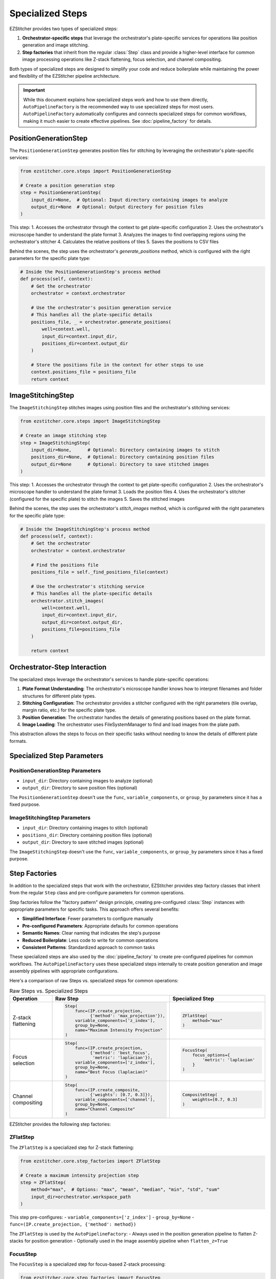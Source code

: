 .. _specialized-steps:

=================
Specialized Steps
=================

EZStitcher provides two types of specialized steps:

1. **Orchestrator-specific steps** that leverage the orchestrator's plate-specific services for operations like position generation and image stitching.

2. **Step factories** that inherit from the regular :class:`Step` class and provide a higher-level interface for common image processing operations like Z-stack flattening, focus selection, and channel compositing.

Both types of specialized steps are designed to simplify your code and reduce boilerplate while maintaining the power and flexibility of the EZStitcher pipeline architecture.

.. important::
   While this document explains how specialized steps work and how to use them directly,
   ``AutoPipelineFactory`` is the recommended way to use specialized steps for most users.
   ``AutoPipelineFactory`` automatically configures and connects specialized steps for common workflows,
   making it much easier to create effective pipelines. See :doc:`pipeline_factory` for details.

.. _position-generation-step:

PositionGenerationStep
---------------------

The ``PositionGenerationStep`` generates position files for stitching by leveraging the orchestrator's plate-specific services:

.. code-block:: python

    from ezstitcher.core.steps import PositionGenerationStep

    # Create a position generation step
    step = PositionGenerationStep(
        input_dir=None,  # Optional: Input directory containing images to analyze
        output_dir=None  # Optional: Output directory for position files
    )

This step:
1. Accesses the orchestrator through the context to get plate-specific configuration
2. Uses the orchestrator's microscope handler to understand the plate format
3. Analyzes the images to find overlapping regions using the orchestrator's stitcher
4. Calculates the relative positions of tiles
5. Saves the positions to CSV files

Behind the scenes, the step uses the orchestrator's `generate_positions` method, which is configured with the right parameters for the specific plate type:

.. code-block:: python

    # Inside the PositionGenerationStep's process method
    def process(self, context):
        # Get the orchestrator
        orchestrator = context.orchestrator

        # Use the orchestrator's position generation service
        # This handles all the plate-specific details
        positions_file, _ = orchestrator.generate_positions(
            well=context.well,
            input_dir=context.input_dir,
            positions_dir=context.output_dir
        )

        # Store the positions file in the context for other steps to use
        context.positions_file = positions_file
        return context

.. _image-stitching-step:

ImageStitchingStep
-----------------

The ``ImageStitchingStep`` stitches images using position files and the orchestrator's stitching services:

.. code-block:: python

    from ezstitcher.core.steps import ImageStitchingStep

    # Create an image stitching step
    step = ImageStitchingStep(
        input_dir=None,      # Optional: Directory containing images to stitch
        positions_dir=None,  # Optional: Directory containing position files
        output_dir=None      # Optional: Directory to save stitched images
    )

This step:
1. Accesses the orchestrator through the context to get plate-specific configuration
2. Uses the orchestrator's microscope handler to understand the plate format
3. Loads the position files
4. Uses the orchestrator's stitcher (configured for the specific plate) to stitch the images
5. Saves the stitched images

Behind the scenes, the step uses the orchestrator's `stitch_images` method, which is configured with the right parameters for the specific plate type:

.. code-block:: python

    # Inside the ImageStitchingStep's process method
    def process(self, context):
        # Get the orchestrator
        orchestrator = context.orchestrator

        # Find the positions file
        positions_file = self._find_positions_file(context)

        # Use the orchestrator's stitching service
        # This handles all the plate-specific details
        orchestrator.stitch_images(
            well=context.well,
            input_dir=context.input_dir,
            output_dir=context.output_dir,
            positions_file=positions_file
        )

        return context

.. _orchestrator-step-interaction:

Orchestrator-Step Interaction
---------------------------

The specialized steps leverage the orchestrator's services to handle plate-specific operations:

1. **Plate Format Understanding**: The orchestrator's microscope handler knows how to interpret filenames and folder structures for different plate types.

2. **Stitching Configuration**: The orchestrator provides a stitcher configured with the right parameters (tile overlap, margin ratio, etc.) for the specific plate type.

3. **Position Generation**: The orchestrator handles the details of generating positions based on the plate format.

4. **Image Loading**: The orchestrator uses FileSystemManager to find and load images from the plate path.

This abstraction allows the steps to focus on their specific tasks without needing to know the details of different plate formats.

.. _specialized-step-parameters:

Specialized Step Parameters
----------------------

PositionGenerationStep Parameters
^^^^^^^^^^^^^^^^^^^^^^^^^^^^^^^

* ``input_dir``: Directory containing images to analyze (optional)
* ``output_dir``: Directory to save position files (optional)

The ``PositionGenerationStep`` doesn't use the ``func``, ``variable_components``, or ``group_by`` parameters since it has a fixed purpose.

ImageStitchingStep Parameters
^^^^^^^^^^^^^^^^^^^^^^^^^^^

* ``input_dir``: Directory containing images to stitch (optional)
* ``positions_dir``: Directory containing position files (optional)
* ``output_dir``: Directory to save stitched images (optional)

The ``ImageStitchingStep`` doesn't use the ``func``, ``variable_components``, or ``group_by`` parameters since it has a fixed purpose.

.. _step-factories:

Step Factories
------------

In addition to the specialized steps that work with the orchestrator, EZStitcher provides step factory classes that inherit from the regular ``Step`` class and pre-configure parameters for common operations.

Step factories follow the "factory pattern" design principle, creating pre-configured :class:`Step` instances with appropriate parameters for specific tasks. This approach offers several benefits:

- **Simplified Interface**: Fewer parameters to configure manually
- **Pre-configured Parameters**: Appropriate defaults for common operations
- **Semantic Names**: Clear naming that indicates the step's purpose
- **Reduced Boilerplate**: Less code to write for common operations
- **Consistent Patterns**: Standardized approach to common tasks

These specialized steps are also used by the :doc:`pipeline_factory` to create pre-configured pipelines for common workflows. The ``AutoPipelineFactory`` uses these specialized steps internally to create position generation and image assembly pipelines with appropriate configurations.

Here's a comparison of raw Steps vs. specialized steps for common operations:

.. list-table:: Raw Steps vs. Specialized Steps
   :header-rows: 1
   :widths: 20 40 40

   * - Operation
     - Raw Step
     - Specialized Step
   * - Z-stack flattening
     - .. code-block:: python

          Step(
              func=(IP.create_projection,
                    {'method': 'max_projection'}),
              variable_components=['z_index'],
              group_by=None,
              name="Maximum Intensity Projection"
          )
     - .. code-block:: python

          ZFlatStep(
              method="max"
          )
   * - Focus selection
     - .. code-block:: python

          Step(
              func=(IP.create_projection,
                    {'method': 'best_focus',
                     'metric': 'laplacian'}),
              variable_components=['z_index'],
              group_by=None,
              name="Best Focus (laplacian)"
          )
     - .. code-block:: python

          FocusStep(
              focus_options={
                  'metric': 'laplacian'
              }
          )
   * - Channel compositing
     - .. code-block:: python

          Step(
              func=(IP.create_composite,
                    {'weights': [0.7, 0.3]}),
              variable_components=['channel'],
              group_by=None,
              name="Channel Composite"
          )
     - .. code-block:: python

          CompositeStep(
              weights=[0.7, 0.3]
          )

EZStitcher provides the following step factories:

ZFlatStep
^^^^^^^

The ``ZFlatStep`` is a specialized step for Z-stack flattening:

.. code-block:: python

    from ezstitcher.core.step_factories import ZFlatStep

    # Create a maximum intensity projection step
    step = ZFlatStep(
        method="max",  # Options: "max", "mean", "median", "min", "std", "sum"
        input_dir=orchestrator.workspace_path
    )

This step pre-configures:
- ``variable_components=['z_index']``
- ``group_by=None``
- ``func=(IP.create_projection, {'method': method})``

The ``ZFlatStep`` is used by the ``AutoPipelineFactory``:
- Always used in the position generation pipeline to flatten Z-stacks for position generation
- Optionally used in the image assembly pipeline when ``flatten_z=True``

FocusStep
^^^^^^^

The ``FocusStep`` is a specialized step for focus-based Z-stack processing:

.. code-block:: python

    from ezstitcher.core.step_factories import FocusStep

    # Create a best focus step
    step = FocusStep(
        focus_options={'metric': 'laplacian'},  # Focus metric options
        input_dir=orchestrator.workspace_path
    )

    # Create a best focus step with custom weights
    step = FocusStep(
        focus_options={'metric': {'nvar': 0.4, 'lap': 0.4, 'ten': 0.1, 'fft': 0.1}},
        input_dir=orchestrator.workspace_path
    )

This step pre-configures:
- ``variable_components=['z_index']``
- ``group_by=None``
- Uses static FocusAnalyzer methods to find the best focus plane

CompositeStep
^^^^^^^^^^

The ``CompositeStep`` is a specialized step for creating composite images from multiple channels:

.. code-block:: python

    from ezstitcher.core.step_factories import CompositeStep

    # Create a composite step with custom weights
    step = CompositeStep(
        weights=[0.7, 0.3, 0],  # 70% channel 1, 30% channel 2, 0% channel 3
        input_dir=orchestrator.workspace_path
    )

This step pre-configures:
- ``variable_components=['channel']``
- ``group_by=None``
- ``func=(IP.create_composite, {'weights': weights})``

The ``CompositeStep`` is used by the ``AutoPipelineFactory``:
- Always used in the position generation pipeline to create a reference image for position generation
- If ``channel_weights`` is None, weights are distributed evenly across all channels
- Weights control which channels contribute to the reference image (e.g., [0.7, 0.3, 0] uses only the first two channels)

.. _when-to-use-specialized-steps:

When to Use Specialized Steps
---------------------------

**Use orchestrator-specific steps when:**

- You need to generate position files for stitching (``PositionGenerationStep``)
- You need to stitch images using position files (``ImageStitchingStep``)
- You're working with plate-specific operations that leverage the orchestrator

**Use step factories when:**

- You need to perform common operations like Z-stack flattening, focus selection, or channel compositing
- You want to reduce boilerplate code and simplify your pipeline
- You prefer a more intuitive interface for common tasks
- You're building pipelines for non-expert users
- You're extending pipelines created by the ``AutoPipelineFactory``

**Use raw Steps when:**

- You need to perform custom operations not covered by specialized steps
- You need fine-grained control over all parameters
- You're building complex workflows with custom function chains
- You're creating your own specialized steps

As a general rule, start with specialized steps for common operations before falling back to raw Steps. This approach will make your code more concise, readable, and maintainable.

Choosing Between AutoPipelineFactory and Custom Pipelines
--------------------------------------------------------

Both approaches are valid and powerful, with different strengths depending on your needs:

**AutoPipelineFactory Strengths:**

- Convenient for common stitching workflows
- Minimizes code and complexity
- Handles directory resolution automatically
- Configures specialized steps appropriately
- Good for getting started quickly

**Custom Pipeline Strengths:**

- Complete control over pipeline structure
- Flexibility for highly customized workflows
- Direct access to all pipeline features
- Ability to create specialized processing sequences
- Terse and elegant for specific use cases

Many users start with ``AutoPipelineFactory`` for simple tasks and move to custom pipelines as their needs become more specialized, or use a combination of both approaches.

.. _specialized-steps-and-pipeline-factory:

Specialized Steps and AutoPipelineFactory
--------------------------------------

The specialized steps described in this document are used by the :doc:`pipeline_factory` to create pre-configured pipelines for common workflows. The ``AutoPipelineFactory`` creates two pipelines:

1. **Position Generation Pipeline**: Creates position files for stitching
   - Steps: [flatten Z (always), normalize (optional), create_composite (always), generate positions (always)]
   - Uses: ``ZFlatStep``, ``CompositeStep``, and ``PositionGenerationStep``

2. **Image Assembly Pipeline**: Stitches images using the position files
   - Steps: [normalize (optional), flatten Z (optional), stitch_images (always)]
   - Uses: ``ZFlatStep`` or ``FocusStep`` (optional, depending on z_method) and ``ImageStitchingStep``

The factory parameters control which specialized steps are included and how they are configured:

- ``flatten_z``: Controls whether Z-stacks are flattened in the assembly pipeline (Z-stacks are always flattened for position generation)
- ``z_method``: Specifies the Z-stack processing method (default: "max")
  - Projection methods: "max", "mean", "median", etc.
  - Focus detection methods: "combined", "laplacian", "tenengrad", "normalized_variance", "fft"
- ``channel_weights``: Controls which channels contribute to the reference image for position generation

For more information about the ``AutoPipelineFactory``, see :doc:`pipeline_factory`.

.. _specialized-steps-best-practices:

Specialized Step Best Practices
-----------------------------

Here are some key recommendations for using specialized steps:

.. _specialized-steps-directory-resolution:

1. **Directory Resolution**:
   - Let EZStitcher automatically resolve directories when possible
   - Only specify directories when you need a specific directory structure
   - You can explicitly set ``input_dir=orchestrator.workspace_path`` to use original images for stitching

Directory Resolution with AutoPipelineFactory
------------------------------------------

When using ``AutoPipelineFactory``, directory resolution for specialized steps is handled automatically:

- The ``input_dir`` parameter of ``AutoPipelineFactory`` is used as the input directory for the first step in each pipeline
- The ``output_dir`` parameter of ``AutoPipelineFactory`` is used as the output directory for the last step in the assembly pipeline
- Intermediate directories are automatically created and managed
- Position files are automatically passed between the position generation pipeline and the assembly pipeline

This automatic directory resolution makes it much easier to create effective pipelines without having to manually specify input and output directories for each step.

.. code-block:: python

    # AutoPipelineFactory handles directory resolution automatically
    factory = AutoPipelineFactory(
        input_dir=orchestrator.workspace_path,  # Used as input for first step in each pipeline
        output_dir=Path("path/to/output"),      # Used as output for last step in assembly pipeline
        normalize=True,
        flatten_z=True,
        z_method="max"
    )
    pipelines = factory.create_pipelines()

2. **Step Order**:
   - Place ``PositionGenerationStep`` after image processing steps
   - Place ``ImageStitchingStep`` after ``PositionGenerationStep``
   - This ensures that position generation works with processed images

3. **Step Factory Usage**:
   - Start with step factories for common operations before falling back to raw Steps
   - Combine step factories with raw Steps when needed for complex workflows
   - Consider creating custom step factories for operations you perform frequently

4. **Custom Step Factories**:
   - Use consistent naming when creating custom step factories
   - Document pre-configured parameters in custom step factories
   - Consider variable components carefully when creating custom step factories
   - Test step factories thoroughly to ensure they behave as expected

Extending AutoPipelineFactory Pipelines
------------------------------------

You can extend pipelines created by ``AutoPipelineFactory`` with additional specialized steps:

.. code-block:: python

    # Create pipelines with AutoPipelineFactory
    factory = AutoPipelineFactory(
        input_dir=orchestrator.workspace_path,
        normalize=True
    )
    pipelines = factory.create_pipelines()

    # Access individual pipelines
    position_pipeline = pipelines[0]
    assembly_pipeline = pipelines[1]

    # Add a custom specialized step to the position generation pipeline
    from ezstitcher.core.step_factories import ZFlatStep

    # Add a ZFlatStep before the CompositeStep
    position_pipeline.add_step(
        ZFlatStep(method="max"),
        index=1  # Insert after normalization but before composite step
    )

    # Run the customized pipelines
    orchestrator.run(pipelines=pipelines)

For comprehensive best practices for specialized steps, see :ref:`best-practices-specialized-steps` in the :doc:`../user_guide/best_practices` guide.

.. _typical-stitching-workflows:

Typical Stitching Workflows
-------------------------

Here are some common workflows that use specialized steps:

Basic Stitching Workflow
^^^^^^^^^^^^^^^^^^^^^

A typical stitching workflow involves these main steps:

1. Process images to enhance features (optional)
2. Generate position files that describe how the tiles fit together
3. Stitch the images using these position files

The simplest approach is to use the ``AutoPipelineFactory``:

.. code-block:: python

    from ezstitcher.core import AutoPipelineFactory
    from ezstitcher.core.pipeline_orchestrator import PipelineOrchestrator

    # Create orchestrator
    orchestrator = PipelineOrchestrator(plate_path=plate_path)

    # Create a factory with default settings
    factory = AutoPipelineFactory(
        input_dir=orchestrator.workspace_path,
        normalize=True  # Apply normalization (default)
    )

    # Create the pipelines
    pipelines = factory.create_pipelines()

    # Run the pipelines
    orchestrator.run(pipelines=pipelines)

Alternatively, you can build custom pipelines using specialized steps:

.. code-block:: python

    from ezstitcher.core.steps import PositionGenerationStep, ImageStitchingStep, Step
    from ezstitcher.core.step_factories import ZFlatStep, CompositeStep
    from ezstitcher.core.image_processor import ImageProcessor as IP

    # Create position generation pipeline
    position_pipeline = Pipeline(
        input_dir=orchestrator.workspace_path,
        steps=[
            # Step 1: Flatten Z-stacks (always included for position generation)
            ZFlatStep(method="max"),

            # Step 2: Process images (optional)
            Step(
                name="Normalize Images",
                func=IP.stack_percentile_normalize
            ),

            # Step 3: Create composite for position generation
            CompositeStep(),

            # Step 4: Generate positions
            PositionGenerationStep()
        ],
        name="Position Generation Pipeline"
    )

    # Get the position files directory
    positions_dir = position_pipeline.steps[-1].output_dir

    # Create image assembly pipeline
    assembly_pipeline = Pipeline(
        input_dir=orchestrator.workspace_path,
        output_dir=orchestrator.plate_path.parent / f"{orchestrator.plate_path.name}_stitched",
        steps=[
            # Step 1: Flatten Z-stacks (if working with Z-stacks)
            ZFlatStep(method="max"),

            # Step 2: Process images (optional)
            Step(
                name="Normalize Images",
                func=IP.stack_percentile_normalize
            ),

            # Step 3: Stitch images using position files
            ImageStitchingStep(positions_dir=positions_dir)
        ],
        name="Image Assembly Pipeline"
    )

    # Run the pipelines
    orchestrator.run(pipelines=[position_pipeline, assembly_pipeline])

Multi-Channel Stitching
^^^^^^^^^^^^^^^^^^^^

When working with multiple channels, it's important to create a composite image before position generation. The simplest approach is to use the ``AutoPipelineFactory`` with channel weights:

.. code-block:: python

    from ezstitcher.core import AutoPipelineFactory
    from ezstitcher.core.pipeline_orchestrator import PipelineOrchestrator

    # Create orchestrator
    orchestrator = PipelineOrchestrator(plate_path=plate_path)

    # Create a factory for multi-channel stitching
    factory = AutoPipelineFactory(
        input_dir=orchestrator.workspace_path,
        normalize=True,
        channel_weights=[0.7, 0.3, 0]  # Use only first two channels for reference image
    )

    # Create the pipelines
    pipelines = factory.create_pipelines()

    # Run the pipelines
    orchestrator.run(pipelines=pipelines)

Alternatively, you can build custom pipelines using specialized steps:

.. code-block:: python

    from ezstitcher.core.steps import PositionGenerationStep, ImageStitchingStep, Step
    from ezstitcher.core.step_factories import ZFlatStep, CompositeStep
    from ezstitcher.core.image_processor import ImageProcessor as IP

    # Create position generation pipeline for multi-channel data
    position_pipeline = Pipeline(
        input_dir=orchestrator.workspace_path,
        steps=[
            # Step 1: Flatten Z-stacks (always included for position generation)
            ZFlatStep(method="max"),

            # Step 2: Process channels
            Step(
                name="Normalize Channels",
                func=IP.stack_percentile_normalize,
                variable_components=['channel']
            ),

            # Step 3: Create composite image for position generation
            CompositeStep(weights=[0.7, 0.3, 0]),  # 70% channel 1, 30% channel 2, 0% channel 3

            # Step 4: Generate positions
            PositionGenerationStep()
        ],
        name="Position Generation Pipeline"
    )

    # Get the position files directory
    positions_dir = position_pipeline.steps[-1].output_dir

    # Create image assembly pipeline for multi-channel data
    assembly_pipeline = Pipeline(
        input_dir=orchestrator.workspace_path,
        output_dir=orchestrator.plate_path.parent / f"{orchestrator.plate_path.name}_stitched",
        steps=[
            # Step 1: Process channels
            Step(
                name="Normalize Channels",
                func=IP.stack_percentile_normalize,
                variable_components=['channel']
            ),

            # Step 2: Stitch images using position files
            ImageStitchingStep(
                positions_dir=positions_dir,
                variable_components=['channel']  # Stitch each channel separately
            )
        ],
        name="Image Assembly Pipeline"
    )

    # Run the pipelines
    orchestrator.run(pipelines=[position_pipeline, assembly_pipeline])

Using Original Images for Stitching
^^^^^^^^^^^^^^^^^^^^^^^^^^^^^^^^

Sometimes you want to process images for position generation but use the original images for stitching. With the ``AutoPipelineFactory``, you can customize the pipelines after creation:

.. code-block:: python

    from ezstitcher.core import AutoPipelineFactory
    from ezstitcher.core.pipeline_orchestrator import PipelineOrchestrator

    # Create orchestrator
    orchestrator = PipelineOrchestrator(plate_path=plate_path)

    # Create a factory with default settings
    factory = AutoPipelineFactory(
        input_dir=orchestrator.workspace_path,
        normalize=True
    )

    # Create the pipelines
    pipelines = factory.create_pipelines()

    # Access the image assembly pipeline
    assembly_pipeline = pipelines[1]

    # Modify the image stitching step to use original images
    assembly_pipeline.steps[-1].input_dir = orchestrator.workspace_path

    # Run the pipelines
    orchestrator.run(pipelines=pipelines)

Alternatively, you can build custom pipelines:

.. code-block:: python

    from ezstitcher.core.steps import PositionGenerationStep, ImageStitchingStep, Step
    from ezstitcher.core.step_factories import ZFlatStep, CompositeStep
    from ezstitcher.core.image_processor import ImageProcessor as IP

    # Create position generation pipeline with processed images
    position_pipeline = Pipeline(
        input_dir=orchestrator.workspace_path,
        steps=[
            # Step 1: Flatten Z-stacks (always included for position generation)
            ZFlatStep(method="max"),

            # Step 2: Process images for position generation
            Step(
                name="Normalize Images",
                func=IP.stack_percentile_normalize,
                output_dir=orchestrator.plate_path.parent / f"{orchestrator.plate_path.name}_processed"
            ),

            # Step 3: Create composite for position generation
            CompositeStep(),

            # Step 4: Generate positions
            PositionGenerationStep()
        ],
        name="Position Generation Pipeline"
    )

    # Get the position files directory
    positions_dir = position_pipeline.steps[-1].output_dir

    # Create image assembly pipeline using original images
    assembly_pipeline = Pipeline(
        input_dir=orchestrator.workspace_path,  # Use original images for stitching
        output_dir=orchestrator.plate_path.parent / f"{orchestrator.plate_path.name}_stitched",
        steps=[
            # Stitch using original images
            ImageStitchingStep(positions_dir=positions_dir)
        ],
        name="Original Image Assembly Pipeline"
    )

    # Run the pipelines
    orchestrator.run(pipelines=[position_pipeline, assembly_pipeline])

.. _creating-custom-step-factories:

Creating Custom Step Factories
---------------------------

You can create your own step factories for operations you perform frequently. Here's an example of a custom step factory for adaptive histogram equalization:

.. code-block:: python

    from ezstitcher.core.steps import Step
    from ezstitcher.core.image_processor import ImageProcessor as IP
    from typing import Optional, Union, List
    from pathlib import Path

    class AdaptiveHistogramStep(Step):
        """
        Specialized step for adaptive histogram equalization.

        This step performs adaptive histogram equalization on images to enhance contrast.
        It pre-configures variable_components=['site'] and group_by=None.
        """

        def __init__(
            self,
            clip_limit: float = 0.03,
            tile_grid_size: tuple = (8, 8),
            input_dir: Optional[Union[str, Path]] = None,
            output_dir: Optional[Union[str, Path]] = None,
            well_filter: Optional[List[str]] = None,
        ):
            """
            Initialize an adaptive histogram equalization step.

            Args:
                clip_limit: Clipping limit for contrast enhancement (default: 0.03)
                tile_grid_size: Size of grid for local histogram equalization (default: (8, 8))
                input_dir: Input directory
                output_dir: Output directory
                well_filter: Wells to process
            """
            # Initialize the Step with pre-configured parameters
            super().__init__(
                func=(IP.adaptive_histogram_equalization, {
                    'clip_limit': clip_limit,
                    'tile_grid_size': tile_grid_size
                }),
                variable_components=['site'],  # Process each site individually
                group_by=None,
                input_dir=input_dir,
                output_dir=output_dir,
                well_filter=well_filter,
                name="Adaptive Histogram Equalization"
            )

    # Usage example
    step = AdaptiveHistogramStep(
        clip_limit=0.02,
        tile_grid_size=(16, 16),
        input_dir=orchestrator.workspace_path
    )
